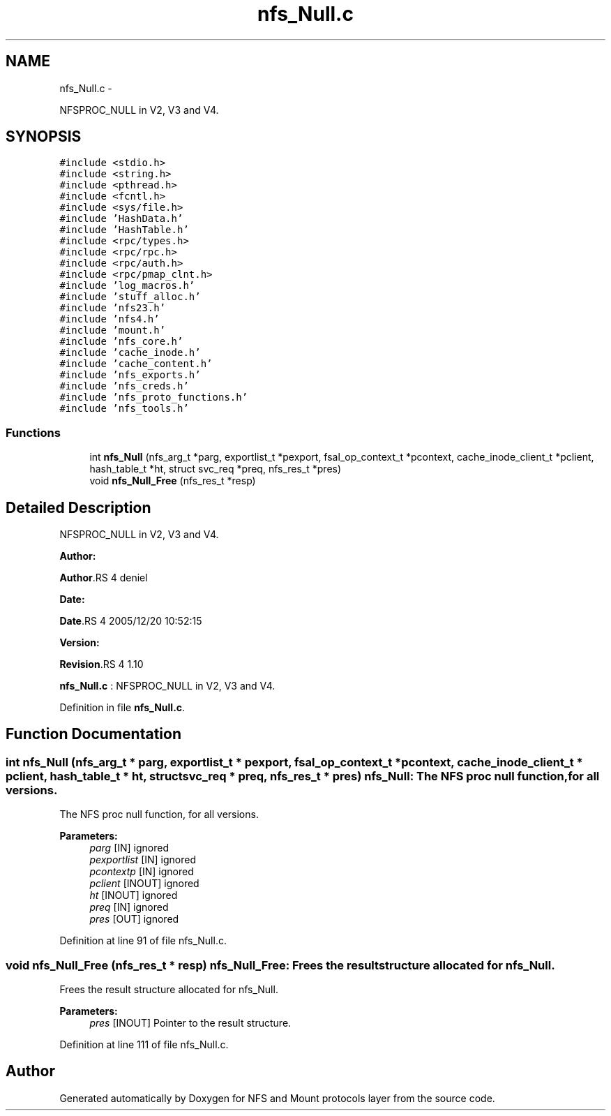 .TH "nfs_Null.c" 3 "15 Sep 2010" "Version 0.1" "NFS and Mount protocols layer" \" -*- nroff -*-
.ad l
.nh
.SH NAME
nfs_Null.c \- 
.PP
NFSPROC_NULL in V2, V3 and V4.  

.SH SYNOPSIS
.br
.PP
\fC#include <stdio.h>\fP
.br
\fC#include <string.h>\fP
.br
\fC#include <pthread.h>\fP
.br
\fC#include <fcntl.h>\fP
.br
\fC#include <sys/file.h>\fP
.br
\fC#include 'HashData.h'\fP
.br
\fC#include 'HashTable.h'\fP
.br
\fC#include <rpc/types.h>\fP
.br
\fC#include <rpc/rpc.h>\fP
.br
\fC#include <rpc/auth.h>\fP
.br
\fC#include <rpc/pmap_clnt.h>\fP
.br
\fC#include 'log_macros.h'\fP
.br
\fC#include 'stuff_alloc.h'\fP
.br
\fC#include 'nfs23.h'\fP
.br
\fC#include 'nfs4.h'\fP
.br
\fC#include 'mount.h'\fP
.br
\fC#include 'nfs_core.h'\fP
.br
\fC#include 'cache_inode.h'\fP
.br
\fC#include 'cache_content.h'\fP
.br
\fC#include 'nfs_exports.h'\fP
.br
\fC#include 'nfs_creds.h'\fP
.br
\fC#include 'nfs_proto_functions.h'\fP
.br
\fC#include 'nfs_tools.h'\fP
.br

.SS "Functions"

.in +1c
.ti -1c
.RI "int \fBnfs_Null\fP (nfs_arg_t *parg, exportlist_t *pexport, fsal_op_context_t *pcontext, cache_inode_client_t *pclient, hash_table_t *ht, struct svc_req *preq, nfs_res_t *pres)"
.br
.ti -1c
.RI "void \fBnfs_Null_Free\fP (nfs_res_t *resp)"
.br
.in -1c
.SH "Detailed Description"
.PP 
NFSPROC_NULL in V2, V3 and V4. 

\fBAuthor:\fP
.RS 4
.RE
.PP
\fBAuthor\fP.RS 4
deniel 
.RE
.PP
\fBDate:\fP
.RS 4
.RE
.PP
\fBDate\fP.RS 4
2005/12/20 10:52:15 
.RE
.PP
\fBVersion:\fP
.RS 4
.RE
.PP
\fBRevision\fP.RS 4
1.10 
.RE
.PP
\fBnfs_Null.c\fP : NFSPROC_NULL in V2, V3 and V4. 
.PP
Definition in file \fBnfs_Null.c\fP.
.SH "Function Documentation"
.PP 
.SS "int nfs_Null (nfs_arg_t * parg, exportlist_t * pexport, fsal_op_context_t * pcontext, cache_inode_client_t * pclient, hash_table_t * ht, struct svc_req * preq, nfs_res_t * pres)"nfs_Null: The NFS proc null function, for all versions.
.PP
The NFS proc null function, for all versions.
.PP
\fBParameters:\fP
.RS 4
\fIparg\fP [IN] ignored 
.br
\fIpexportlist\fP [IN] ignored 
.br
\fIpcontextp\fP [IN] ignored 
.br
\fIpclient\fP [INOUT] ignored 
.br
\fIht\fP [INOUT] ignored 
.br
\fIpreq\fP [IN] ignored 
.br
\fIpres\fP [OUT] ignored 
.RE
.PP

.PP
Definition at line 91 of file nfs_Null.c.
.SS "void nfs_Null_Free (nfs_res_t * resp)"nfs_Null_Free: Frees the result structure allocated for nfs_Null.
.PP
Frees the result structure allocated for nfs_Null.
.PP
\fBParameters:\fP
.RS 4
\fIpres\fP [INOUT] Pointer to the result structure. 
.RE
.PP

.PP
Definition at line 111 of file nfs_Null.c.
.SH "Author"
.PP 
Generated automatically by Doxygen for NFS and Mount protocols layer from the source code.
